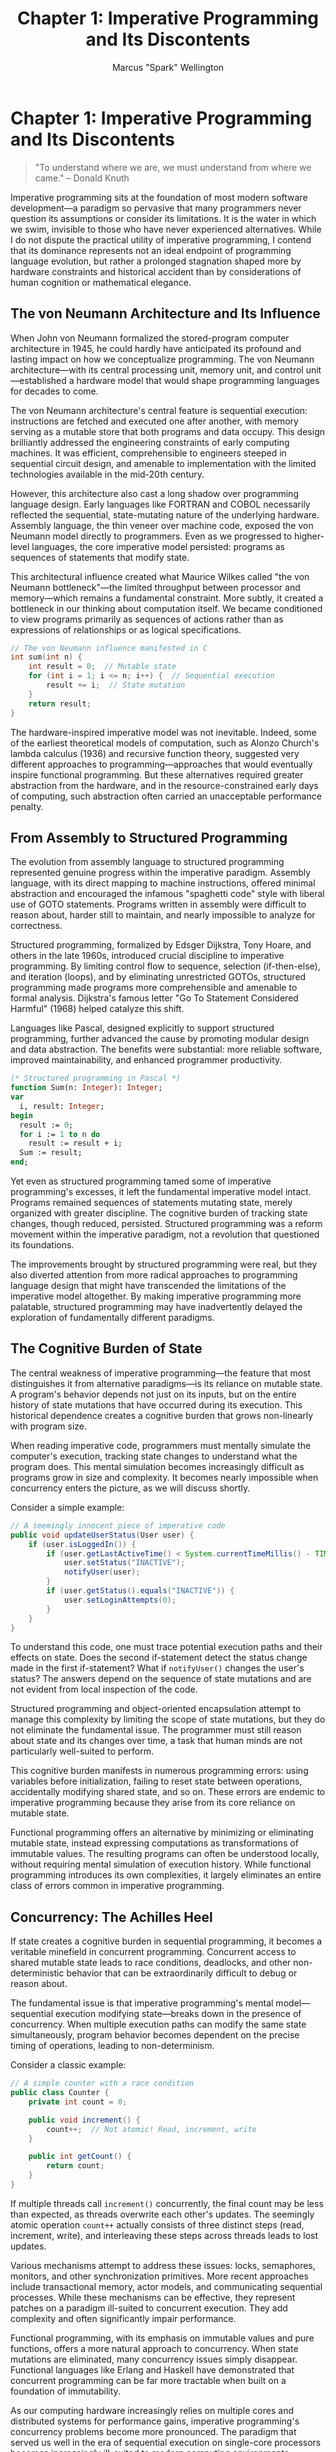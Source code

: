 #+TITLE: Chapter 1: Imperative Programming and Its Discontents
#+AUTHOR: Marcus "Spark" Wellington
#+OPTIONS: toc:nil num:t ^:nil

* Chapter 1: Imperative Programming and Its Discontents

#+BEGIN_QUOTE
"To understand where we are, we must understand from where we came."
-- Donald Knuth
#+END_QUOTE

Imperative programming sits at the foundation of most modern software development—a paradigm so pervasive that many programmers never question its assumptions or consider its limitations. It is the water in which we swim, invisible to those who have never experienced alternatives. While I do not dispute the practical utility of imperative programming, I contend that its dominance represents not an ideal endpoint of programming language evolution, but rather a prolonged stagnation shaped more by hardware constraints and historical accident than by considerations of human cognition or mathematical elegance.

** The von Neumann Architecture and Its Influence

When John von Neumann formalized the stored-program computer architecture in 1945, he could hardly have anticipated its profound and lasting impact on how we conceptualize programming. The von Neumann architecture—with its central processing unit, memory unit, and control unit—established a hardware model that would shape programming languages for decades to come.

The von Neumann architecture's central feature is sequential execution: instructions are fetched and executed one after another, with memory serving as a mutable store that both programs and data occupy. This design brilliantly addressed the engineering constraints of early computing machines. It was efficient, comprehensible to engineers steeped in sequential circuit design, and amenable to implementation with the limited technologies available in the mid-20th century.

However, this architecture also cast a long shadow over programming language design. Early languages like FORTRAN and COBOL necessarily reflected the sequential, state-mutating nature of the underlying hardware. Assembly language, the thin veneer over machine code, exposed the von Neumann model directly to programmers. Even as we progressed to higher-level languages, the core imperative model persisted: programs as sequences of statements that modify state.

This architectural influence created what Maurice Wilkes called "the von Neumann bottleneck"—the limited throughput between processor and memory—which remains a fundamental constraint. More subtly, it created a bottleneck in our thinking about computation itself. We became conditioned to view programs primarily as sequences of actions rather than as expressions of relationships or as logical specifications.

#+BEGIN_SRC c :tangle ../examples/c/chapter01_von_neumann.c :mkdirp yes
// The von Neumann influence manifested in C
int sum(int n) {
    int result = 0;  // Mutable state
    for (int i = 1; i <= n; i++) {  // Sequential execution
        result += i;  // State mutation
    }
    return result;
}
#+END_SRC

The hardware-inspired imperative model was not inevitable. Indeed, some of the earliest theoretical models of computation, such as Alonzo Church's lambda calculus (1936) and recursive function theory, suggested very different approaches to programming—approaches that would eventually inspire functional programming. But these alternatives required greater abstraction from the hardware, and in the resource-constrained early days of computing, such abstraction often carried an unacceptable performance penalty.

** From Assembly to Structured Programming

The evolution from assembly language to structured programming represented genuine progress within the imperative paradigm. Assembly language, with its direct mapping to machine instructions, offered minimal abstraction and encouraged the infamous "spaghetti code" style with liberal use of GOTO statements. Programs written in assembly were difficult to reason about, harder still to maintain, and nearly impossible to analyze for correctness.

Structured programming, formalized by Edsger Dijkstra, Tony Hoare, and others in the late 1960s, introduced crucial discipline to imperative programming. By limiting control flow to sequence, selection (if-then-else), and iteration (loops), and by eliminating unrestricted GOTOs, structured programming made programs more comprehensible and amenable to formal analysis. Dijkstra's famous letter "Go To Statement Considered Harmful" (1968) helped catalyze this shift.

Languages like Pascal, designed explicitly to support structured programming, further advanced the cause by promoting modular design and data abstraction. The benefits were substantial: more reliable software, improved maintainability, and enhanced programmer productivity.

#+BEGIN_SRC pascal :tangle ../examples/pascal/chapter01_structured.pas :mkdirp yes
(* Structured programming in Pascal *)
function Sum(n: Integer): Integer;
var
  i, result: Integer;
begin
  result := 0;
  for i := 1 to n do
    result := result + i;
  Sum := result;
end;
#+END_SRC

Yet even as structured programming tamed some of imperative programming's excesses, it left the fundamental imperative model intact. Programs remained sequences of statements mutating state, merely organized with greater discipline. The cognitive burden of tracking state changes, though reduced, persisted. Structured programming was a reform movement within the imperative paradigm, not a revolution that questioned its foundations.

The improvements brought by structured programming were real, but they also diverted attention from more radical approaches to programming language design that might have transcended the limitations of the imperative model altogether. By making imperative programming more palatable, structured programming may have inadvertently delayed the exploration of fundamentally different paradigms.

** The Cognitive Burden of State

The central weakness of imperative programming—the feature that most distinguishes it from alternative paradigms—is its reliance on mutable state. A program's behavior depends not just on its inputs, but on the entire history of state mutations that have occurred during its execution. This historical dependence creates a cognitive burden that grows non-linearly with program size.

When reading imperative code, programmers must mentally simulate the computer's execution, tracking state changes to understand what the program does. This mental simulation becomes increasingly difficult as programs grow in size and complexity. It becomes nearly impossible when concurrency enters the picture, as we will discuss shortly.

Consider a simple example:

#+BEGIN_SRC java :tangle ../examples/java/chapter01_user_status.java :mkdirp yes
// A seemingly innocent piece of imperative code
public void updateUserStatus(User user) {
    if (user.isLoggedIn()) {
        if (user.getLastActiveTime() < System.currentTimeMillis() - TIMEOUT) {
            user.setStatus("INACTIVE");
            notifyUser(user);
        }
        if (user.getStatus().equals("INACTIVE")) {
            user.setLoginAttempts(0);
        }
    }
}
#+END_SRC

To understand this code, one must trace potential execution paths and their effects on state. Does the second if-statement detect the status change made in the first if-statement? What if =notifyUser()= changes the user's status? The answers depend on the sequence of state mutations and are not evident from local inspection of the code.

Structured programming and object-oriented encapsulation attempt to manage this complexity by limiting the scope of state mutations, but they do not eliminate the fundamental issue. The programmer must still reason about state and its changes over time, a task that human minds are not particularly well-suited to perform.

This cognitive burden manifests in numerous programming errors: using variables before initialization, failing to reset state between operations, accidentally modifying shared state, and so on. These errors are endemic to imperative programming because they arise from its core reliance on mutable state.

Functional programming offers an alternative by minimizing or eliminating mutable state, instead expressing computations as transformations of immutable values. The resulting programs can often be understood locally, without requiring mental simulation of execution history. While functional programming introduces its own complexities, it largely eliminates an entire class of errors common in imperative programming.

** Concurrency: The Achilles Heel

If state creates a cognitive burden in sequential programming, it becomes a veritable minefield in concurrent programming. Concurrent access to shared mutable state leads to race conditions, deadlocks, and other non-deterministic behavior that can be extraordinarily difficult to debug or reason about.

The fundamental issue is that imperative programming's mental model—sequential execution modifying state—breaks down in the presence of concurrency. When multiple execution paths can modify the same state simultaneously, program behavior becomes dependent on the precise timing of operations, leading to non-determinism.

Consider a classic example:

#+BEGIN_SRC java :tangle ../examples/java/chapter01_counter.java :mkdirp yes
// A simple counter with a race condition
public class Counter {
    private int count = 0;
    
    public void increment() {
        count++;  // Not atomic! Read, increment, write
    }
    
    public int getCount() {
        return count;
    }
}
#+END_SRC

If multiple threads call =increment()= concurrently, the final count may be less than expected, as threads overwrite each other's updates. The seemingly atomic operation =count++= actually consists of three distinct steps (read, increment, write), and interleaving these steps across threads leads to lost updates.

Various mechanisms attempt to address these issues: locks, semaphores, monitors, and other synchronization primitives. More recent approaches include transactional memory, actor models, and communicating sequential processes. While these mechanisms can be effective, they represent patches on a paradigm ill-suited to concurrent execution. They add complexity and often significantly impair performance.

Functional programming, with its emphasis on immutable values and pure functions, offers a more natural approach to concurrency. When state mutations are eliminated, many concurrency issues simply disappear. Functional languages like Erlang and Haskell have demonstrated that concurrent programming can be far more tractable when built on a foundation of immutability.

As our computing hardware increasingly relies on multiple cores and distributed systems for performance gains, imperative programming's concurrency problems become more pronounced. The paradigm that served us well in the era of sequential execution on single-core processors becomes increasingly ill-suited to modern computing environments.

** When Imperative Programming Shines

Despite its limitations, imperative programming remains valuable in specific contexts. I would be remiss not to acknowledge its strengths alongside its weaknesses.

Imperative programming excels when:

1. *Performance is critical and hardware-level control is necessary.* Imperative languages like C and C++ provide fine-grained control over memory management, data layout, and execution flow, allowing for highly optimized code when necessary.

2. *The problem domain naturally involves state and sequential procedures.* Some problems, particularly those involving simulation of physical processes or interaction with stateful external systems, map naturally to an imperative approach.

3. *Low-level system programming is required.* Operating systems, device drivers, and embedded systems often require direct manipulation of hardware state, for which imperative programming is well-suited.

4. *Small-scale, straightforward algorithms are being implemented.* For simple algorithms with minimal state, the cognitive burden of imperative programming is manageable, and its directness can be an advantage.

#+BEGIN_SRC c :tangle ../examples/c/chapter01_swap.c :mkdirp yes
// A simple, efficient algorithm in C
void swap(int *a, int *b) {
    int temp = *a;
    *a = *b;
    *b = temp;
}
#+END_SRC

Moreover, pragmatic considerations often favor imperative programming. The vast majority of existing code is written in imperative languages, creating network effects that reinforce the paradigm's dominance. Development ecosystems, tooling, libraries, and programmer expertise are all heavily invested in imperative languages. These practical factors slow the adoption of alternative paradigms, regardless of their technical merits.

Yet acknowledging imperative programming's strengths should not blind us to its fundamental limitations or prevent us from exploring alternatives. The dominance of imperative programming represents less a triumph of an ideal paradigm than the persistence of a historical artifact, shaped more by the constraints of early computing hardware than by deep insights into the nature of computation or human cognition.

** Conclusion

Imperative programming, with its roots in the von Neumann architecture, has served as the foundation for most software development over the past seven decades. The structured programming revolution tamed some of its excesses without questioning its fundamentals. Despite significant advances, imperative programming continues to impose a substantial cognitive burden through its reliance on mutable state—a burden that becomes particularly acute in concurrent contexts.

As we proceed through subsequent chapters, we will explore alternative paradigms that address these limitations in various ways: functional programming with its emphasis on immutability and higher-order abstractions; logic programming with its declarative approach to problem-solving; dataflow programming with its focus on dependencies rather than sequence; and more.

Each paradigm offers a different lens through which to view computation, revealing aspects that imperative programming obscures. By understanding the strengths and weaknesses of each paradigm, we can move beyond the limitations of any single approach and develop a more nuanced, powerful conception of programming.

In the end, imperative programming's shortcomings do not invalidate its utility, but they do suggest that our collective over-reliance on this paradigm has constrained our thinking about what programming could be. By critically examining imperative programming—the water in which most of us have always swum—we take the first step toward a more diverse, powerful programming ecosystem.

#+BEGIN_QUOTE
"The limits of my language mean the limits of my world."
-- Ludwig Wittgenstein
#+END_QUOTE